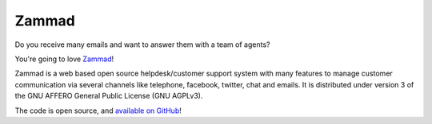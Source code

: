 Zammad
======

Do you receive many emails and want to answer them with a team of agents?

You're going to love Zammad_!

Zammad is a web based open source helpdesk/customer support system with many
features to manage customer communication via several channels like telephone,
facebook, twitter, chat and emails.
It is distributed under version 3 of the GNU AFFERO General Public License
(GNU AGPLv3).

The code is open source, and `available on GitHub`_!

.. _Zammad: https://zammad.org/
.. _available on GitHub: https://github.com/zammad/zammad
